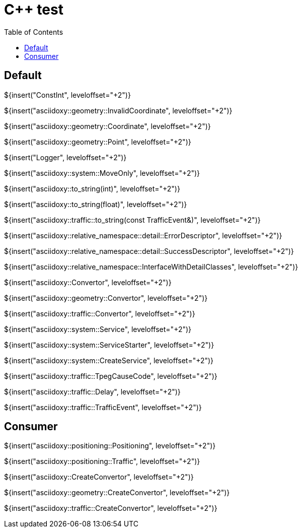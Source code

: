 // Copyright (C) 2019-2021, TomTom (http://tomtom.com).
//
// Licensed under the Apache License, Version 2.0 (the "License");
// you may not use this file except in compliance with the License.
// You may obtain a copy of the License at
//
//   http://www.apache.org/licenses/LICENSE-2.0
//
// Unless required by applicable law or agreed to in writing, software
// distributed under the License is distributed on an "AS IS" BASIS,
// WITHOUT WARRANTIES OR CONDITIONS OF ANY KIND, either express or implied.
// See the License for the specific language governing permissions and
// limitations under the License.
= {Cpp} test
:toc: left

== Default

${insert("ConstInt", leveloffset="+2")}

${insert("asciidoxy::geometry::InvalidCoordinate", leveloffset="+2")}

${insert("asciidoxy::geometry::Coordinate", leveloffset="+2")}

${insert("asciidoxy::geometry::Point", leveloffset="+2")}

${insert("Logger", leveloffset="+2")}

${insert("asciidoxy::system::MoveOnly", leveloffset="+2")}

${insert("asciidoxy::to_string(int)", leveloffset="+2")}

${insert("asciidoxy::to_string(float)", leveloffset="+2")}

${insert("asciidoxy::traffic::to_string(const TrafficEvent&)", leveloffset="+2")}

${insert("asciidoxy::relative_namespace::detail::ErrorDescriptor", leveloffset="+2")}

${insert("asciidoxy::relative_namespace::detail::SuccessDescriptor", leveloffset="+2")}

${insert("asciidoxy::relative_namespace::InterfaceWithDetailClasses", leveloffset="+2")}

${insert("asciidoxy::Convertor", leveloffset="+2")}

${insert("asciidoxy::geometry::Convertor", leveloffset="+2")}

${insert("asciidoxy::traffic::Convertor", leveloffset="+2")}

${insert("asciidoxy::system::Service", leveloffset="+2")}

${insert("asciidoxy::system::ServiceStarter", leveloffset="+2")}

${insert("asciidoxy::system::CreateService", leveloffset="+2")}

${insert("asciidoxy::traffic::TpegCauseCode", leveloffset="+2")}

${insert("asciidoxy::traffic::Delay", leveloffset="+2")}

${insert("asciidoxy::traffic::TrafficEvent", leveloffset="+2")}

== Consumer

${insert("asciidoxy::positioning::Positioning", leveloffset="+2")}

${insert("asciidoxy::positioning::Traffic", leveloffset="+2")}

${insert("asciidoxy::CreateConvertor", leveloffset="+2")}

${insert("asciidoxy::geometry::CreateConvertor", leveloffset="+2")}

${insert("asciidoxy::traffic::CreateConvertor", leveloffset="+2")}
